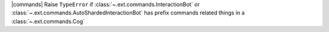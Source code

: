 |commands| Raise ``TypeError`` if :class:`~.ext.commands.InteractionBot` or :class:`~.ext.commands.AutoShardedInteractionBot` has prefix commands related things in a :class:`~.ext.commands.Cog`
